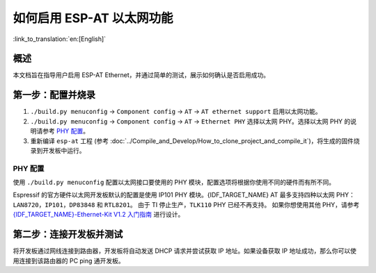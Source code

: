 如何启用 ESP-AT 以太网功能
===============================

:link_to_translation:`en:[English]`

概述
----------

本文档旨在指导用户启用 ESP-AT Ethernet，并通过简单的测试，展示如何确认是否启用成功。

第一步：配置并烧录
-----------------------

1. ``./build.py menuconfig`` -> ``Component config`` -> ``AT`` -> ``AT ethernet support`` 启用以太网功能。
2. ``./build.py menuconfig`` -> ``Component config`` -> ``AT`` -> ``Ethernet PHY`` 选择以太网 PHY。选择以太网 PHY 的说明请参考 `PHY 配置`_。
3. 重新编译 ``esp-at`` 工程 (参考 :doc:`../Compile_and_Develop/How_to_clone_project_and_compile_it`)，将生成的固件烧录到开发板中运行。

PHY 配置
^^^^^^^^^^

使用 ``./build.py menuconfig`` 配置以太网接口要使用的 PHY 模块，配置选项将根据你使用不同的硬件而有所不同。

Espressif 的官方硬件以太网开发板默认的配置是使用 IP101 PHY 模块。{IDF_TARGET_NAME} AT 最多支持四种以太网 PHY：``LAN8720``，``IP101``，``DP83848`` 和 ``RTL8201``。
由于 TI 停止生产，``TLK110`` PHY 已经不再支持。
如果你想使用其他 PHY，请参考 `{IDF_TARGET_NAME}-Ethernet-Kit V1.2 入门指南 <https://docs.espressif.com/projects/esp-idf/zh_CN/latest/{IDF_TARGET_PATH_NAME}/hw-reference/{IDF_TARGET_PATH_NAME}/get-started-ethernet-kit.html>`__ 进行设计。

第二步：连接开发板并测试
------------------------------------------

将开发板通过网线连接到路由器，开发板将自动发送 DHCP 请求并尝试获取 IP 地址。如果设备获取 IP 地址成功，那么你可以使用连接到该路由器的 PC ping 通开发板。
